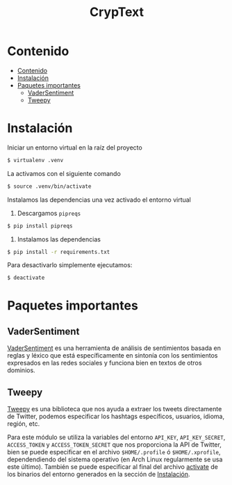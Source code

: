 #+TITLE: CrypText

* Contenido
:PROPERTIES:
:TOC:      :include all
:END:

:CONTENTS:
- [[#contenido][Contenido]]
- [[#instalación][Instalación]]
- [[#paquetes-importantes][Paquetes importantes]]
  - [[#vadersentiment][VaderSentiment]]
  - [[#tweepy][Tweepy]]
:END:


* Instalación
Iniciar un entorno virtual en la raíz del proyecto
#+begin_src sh
$ virtualenv .venv
#+end_src

La activamos con el siguiente comando
#+begin_src sh
$ source .venv/bin/activate
#+end_src

Instalamos las dependencias una vez activado el entorno virtual
1. Descargamos =pipreqs=
#+begin_src sh
$ pip install pipreqs
#+end_src
2. Instalamos las dependencias
#+begin_src sh
$ pip install -r requirements.txt
#+end_src

Para desactivarlo simplemente ejecutamos:
#+begin_src sh
$ deactivate
#+end_src

* Paquetes importantes
** VaderSentiment
[[https://pypi.org/project/vaderSentiment/][VaderSentiment]] es una herramienta de análisis de sentimientos basada en reglas y léxico que está específicamente en
sintonía con los sentimientos expresados en las redes sociales y funciona bien en textos de otros dominios.
** Tweepy
[[https://www.tweepy.org/][Tweepy]] es una biblioteca que nos ayuda a extraer los tweets directamente de Twitter, podemos especificar
los hashtags específicos, usuarios, idioma, región, etc.

Para este módulo se utiliza la variables del entorno =API_KEY=, =API_KEY_SECRET=, =ACCESS_TOKEN= y =ACCESS_TOKEN_SECRET=
que nos proporciona la API de Twitter, bien se puede especificar en el archivo =$HOME/.profile= ó
=$HOME/.xprofile=, dependendiendo del sistema operativo (en Arch Linux regularmente se usa este último).
También se puede especificar al final del archivo [[./.venv/bin/activate][activate]] de los binarios del entorno generados en la
sección de [[#instalación][Instalación]].
